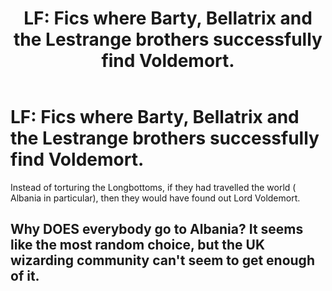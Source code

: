 #+TITLE: LF: Fics where Barty, Bellatrix and the Lestrange brothers successfully find Voldemort.

* LF: Fics where Barty, Bellatrix and the Lestrange brothers successfully find Voldemort.
:PROPERTIES:
:Score: 7
:DateUnix: 1584774544.0
:DateShort: 2020-Mar-21
:FlairText: Request
:END:
Instead of torturing the Longbottoms, if they had travelled the world ( Albania in particular), then they would have found out Lord Voldemort.


** Why DOES everybody go to Albania? It seems like the most random choice, but the UK wizarding community can't seem to get enough of it.
:PROPERTIES:
:Author: Macallion
:Score: 2
:DateUnix: 1584838537.0
:DateShort: 2020-Mar-22
:END:
